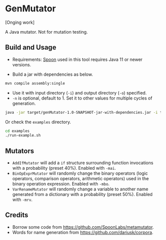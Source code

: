 * GenMutator
[Onging work]

A Java mutator. Not for mutation testing.



** Build and Usage
+ Requirements: [[https://spoon.gforge.inria.fr/index.html][Spoon]] used in this tool requires Java 11 or newer versions.
  
+ Build a jar with dependencies as below.
#+begin_src sh
mvn compile assembly:single
#+end_src

+ Use it with input directory (=-i=) and output directory (=-o=) specified.
+ =-n= is optional, default to 1. Set it to other values for multiple cycles of generation.
#+begin_src sh
java -jar target/genMutator-1.0-SNAPSHOT-jar-with-dependencies.jar -i type1-proj  -o .output/type1 -n 5
#+end_src

Or check the =examples= directory.
#+begin_src sh
cd examples
./run-example.sh
#+end_src


** Mutators
+ =AddIfMutator= will add a =if= structure surrounding function invocations with a probability (preset 40%). Enabled with =-mai=.
+ =BinOpExprMutator= will randomly change the binary operators (logic operators, comparison operators, arithmetic operators) used in the binary operation expression. Enabled with =-mbo=.
+ =VarRenameMutator= will randomly change a variable to another name generated from a dictionary with a probability (preset 50%). Enabled with =-mrv=.

** Credits
+ Borrow some code from https://github.com/SpoonLabs/metamutator.
+ Words for name generation from https://github.com/dariusk/corpora.
